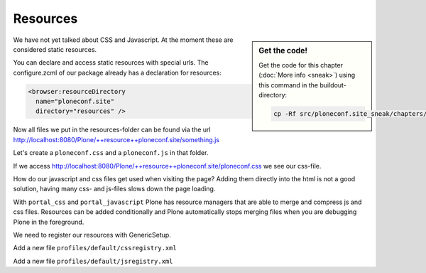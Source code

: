 Resources
=========

.. sidebar:: Get the code!

    Get the code for this chapter (:doc:`More info <sneak>`) using this command in the buildout-directory:

    .. code-block:: bash

        cp -Rf src/ploneconf.site_sneak/chapters/27_resources/ src/ploneconf.site


We have not yet talked about CSS and Javascript. At the moment these are considered static resources.

You can declare and access static resources with special urls. The configure.zcml of our package already has a declaration for resources:

.. code-block:: xml

    <browser:resourceDirectory
      name="ploneconf.site"
      directory="resources" />

Now all files we put in the resources-folder can be found via the url http://localhost:8080/Plone/++resource++ploneconf.site/something.js

Let's create a ``ploneconf.css`` and a ``ploneconf.js`` in that folder.

.. code-block:: css
    :linenos:

    #visual-portal-wrapper {
        margin: 0 auto;
        position: relative;
        width: 1024px;
    }

    @media only screen and (max-width: 980px) {
       #visual-portal-wrapper {
           position: relative;
           width: auto;
       }
    }

    @media only screen and (max-width: 768px) {
       #portal-columns > div {
           width: 97.75%;
           margin-left: -98.875%;
           clear: both;
       }

       .searchButton,
       .searchSection {
           display: none;
       }
    }

If we access http://localhost:8080/Plone/++resource++ploneconf.site/ploneconf.css we see our css-file.

How do our javascript and css files get used when visiting the page? Adding them directly into the html is not a good solution, having many css- and js-files slows down the page loading.

With ``portal_css`` and ``portal_javascript`` Plone has resource managers that are able to merge and compress js and css files. Resources can be added conditionally and Plone automatically stops merging files when you are debugging Plone in the foreground.

We need to register our resources with GenericSetup.

Add a new file ``profiles/default/cssregistry.xml``

.. code-block:: xml
    :linenos:

    <?xml version="1.0"?>
    <object name="portal_css">
      <stylesheet
          title=""
          applyPrefix="False"
          authenticated="False"
          bundle=""
          cacheable="True"
          compression="safe"
          conditionalcomment=""
          cookable="True"
          enabled="True"
          expression=""
          id="++resource++ploneconf.site/ploneconf.css"
          media=""
          rel="stylesheet"
          rendering="import"/>
    </object>

Add a new file ``profiles/default/jsregistry.xml``

.. code-block:: xml
    :linenos:

    <?xml version="1.0"?>
    <object name="portal_javascripts">
      <javascript
        authenticated="False"
        bundle=""
        cacheable="True"
        compression="safe"
        conditionalcomment=""
        cookable="True"
        enabled="on"
        expression=""
        id="++resource++ploneconf.site/ploneconf.js"
        inline="False"/>
    </object>
